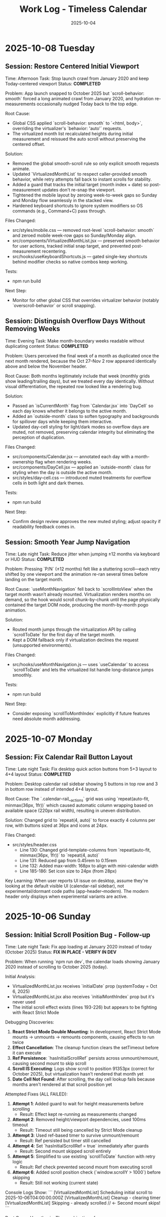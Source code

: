 #+TITLE: Work Log - Timeless Calendar
#+DATE: 2025-10-04
#+TAGS: sessions, changelog
#+KEYWORDS: work-log, progress, commits

#+BEGIN_COMMENT
LLM_CONTEXT:
- Purpose: Track sessions, changes, and handoffs
- Key Docs: Session summaries, file changes, next steps
- Always read before: Starting new session or resuming work
#+END_COMMENT

* 2025-10-08 Tuesday

** Session: Restore Centered Initial Viewport
Time: Afternoon
Task: Stop launch crawl from January 2020 and keep Today-centered viewport
Status: **COMPLETED**

Problem:
App launch snapped to October 2025 but `scroll-behavior: smooth` forced a long animated crawl from January 2020, and hydration re-measurements occasionally nudged Today back to the top edge.

Root Cause:
- Global CSS applied `scroll-behavior: smooth` to `<html, body>`, overriding the virtualizer's `behavior: 'auto'` requests.
- The virtualized month list recalculated heights during initial measurement and reissued the auto scroll without preserving the centered offset.

Solution:
- Removed the global smooth-scroll rule so only explicit smooth requests animate.
- Updated `VirtualizedMonthList` to respect caller-provided smooth behavior, while retry attempts fall back to instant scrolls for stability.
- Added a guard that tracks the initial target (month index + date) so post-measurement updates don't re-snap the viewport.
- Tightened the mobile layout by zeroing week-to-week gaps so Sunday and Monday flow seamlessly in the stacked view.
- Hardened keyboard shortcuts to ignore system modifiers so OS commands (e.g., Command+C) pass through.

Files Changed:
- src/styles/mobile.css — removed root-level `scroll-behavior: smooth` and zeroed mobile week-row gaps so Sunday/Monday align.
- src/components/VirtualizedMonthList.jsx — preserved smooth behavior for user actions, tracked initial snap target, and prevented post-measurement recentering.
- src/hooks/useKeyboardShortcuts.js — gated single-key shortcuts behind modifier checks so native combos keep working.

Tests:
- npm run build

Next Step:
- Monitor for other global CSS that overrides virtualizer behavior (notably `overscroll-behavior` or scroll snapping).

** Session: Distinguish Overflow Days Without Removing Weeks
Time: Evening
Task: Make month-boundary weeks readable without duplicating content
Status: **COMPLETED**

Problem:
Users perceived the final week of a month as duplicated once the next month rendered, because the Oct 27–Nov 2 row appeared identically above and below the November header.

Root Cause:
Both months legitimately include that week (monthly grids show leading/trailing days), but we treated every day identically. Without visual differentiation, the repeated row looked like a rendering bug.

Solution:
- Passed an `isCurrentMonth` flag from `Calendar.jsx` into `DayCell` so each day knows whether it belongs to the active month.
- Added an `outside-month` class to soften typography and backgrounds for spillover days while keeping them interactive.
- Updated day-cell styling for light/dark modes so overflow days are muted, not removed, preserving calendar integrity but eliminating the perception of duplication.

Files Changed:
- src/components/Calendar.jsx — annotated each day with a month-ownership flag when rendering weeks.
- src/components/DayCell.jsx — applied an `outside-month` class for styling when the day is outside the active month.
- src/styles/day-cell.css — introduced muted treatments for overflow cells in both light and dark themes.

Tests:
- npm run build

Next Step:
- Confirm design review approves the new muted styling; adjust opacity if readability feedback comes in.

** Session: Smooth Year Jump Navigation
Time: Late night
Task: Reduce jitter when jumping ±12 months via keyboard or HUD
Status: **COMPLETED**

Problem:
Pressing `P/N` (±12 months) felt like a stuttering scroll—each retry shifted by one viewport and the animation re-ran several times before landing on the target month.

Root Cause:
`useMonthNavigation` fell back to `scrollIntoView` when the target month wasn’t already mounted. Virtualization renders months on demand, so the hook would scroll chunk-by-chunk until the page physically contained the target DOM node, producing the month-by-month pogo animation.

Solution:
- Routed month jumps through the virtualization API by calling `scrollToDate` for the first day of the target month.
- Kept a DOM fallback only if virtualization declines the request (unsupported environments).

Files Changed:
- src/hooks/useMonthNavigation.js — uses `useCalendar` to access `scrollToDate` and lets the virtualized list handle long-distance jumps smoothly.

Tests:
- npm run build

Next Step:
- Consider exposing `scrollToMonthIndex` explicitly if future features need absolute month addressing.

* 2025-10-07 Monday

** Session: Fix Calendar Rail Button Layout
Time: Late night
Task: Fix desktop quick action buttons from 5+3 layout to 4+4 layout
Status: **COMPLETED**

Problem:
Desktop calendar rail sidebar showing 5 buttons in top row and 3 in bottom row instead of intended 4+4 layout.

Root Cause:
The `.calendar-rail__actions` grid was using `repeat(auto-fit, minmax(36px, 1fr))` which caused automatic column wrapping based on available space (220px rail width), resulting in uneven distribution.

Solution:
Changed grid to `repeat(4, auto)` to force exactly 4 columns per row, with buttons sized at 36px and icons at 24px.

Files Changed:
- src/styles/header.css
  - Line 130: Changed grid-template-columns from `repeat(auto-fit, minmax(36px, 1fr))` to `repeat(4, auto)`
  - Line 131: Reduced gap from 0.45rem to 0.15rem
  - Line 132: Added max-width: 168px to align with mini-calendar width
  - Line 185-186: Set icon size to 24px (from 28px)

Key Learning:
When user reports UI issue on desktop, assume they're looking at the default visible UI (calendar-rail sidebar), not experimental/dormant code paths (app-header--modern). The modern header only displays when experimental variants are active.

* 2025-10-06 Sunday

** Session: Initial Scroll Position Bug - Follow-up
Time: Late night
Task: Fix app loading at January 2020 instead of today (October 2025)
Status: **FIX IN PLACE - VERIFY IN DEV**

Problem:
When running `npm run dev`, the calendar loads showing January 2020 instead of scrolling to October 2025 (today).

Initial Analysis:
- VirtualizedMonthList.jsx receives `initialDate` prop (systemToday = Oct 6, 2025)
- VirtualizedMonthList.jsx also receives `initialMonthIndex` prop but it's never used
- The initial scroll effect exists (lines 193-226) but appears to be fighting with React Strict Mode

Debugging Discoveries:
1. **React Strict Mode Double Mounting**: In development, React Strict Mode mounts → unmounts → remounts components, causing effects to run twice
2. **Effect Cancellation**: The cleanup function clears the setTimeout before it can execute
3. **Ref Persistence**: `hasInitialScrollRef` persists across unmount/remount, causing second mount to skip scroll
4. **Scroll IS Executing**: Logs show scroll to position 91353px (correct for October 2025), but virtualization hasn't rendered that month yet
5. **Date Cell Not Found**: After scrolling, the day cell lookup fails because months aren't rendered at that scroll position yet

Attempted Fixes (ALL FAILED):
1. **Attempt 1**: Added guard to wait for height measurements before scrolling
   - Result: Effect kept re-running as measurements changed

2. **Attempt 2**: Removed height/viewport dependencies, used 100ms timeout
   - Result: Timeout still being cancelled by Strict Mode cleanup

3. **Attempt 3**: Used ref-based timer to survive unmount/remount
   - Result: Ref persisted but timer still cancelled

4. **Attempt 4**: Set `hasInitialScrollRef = true` immediately after guards
   - Result: Second mount skipped scroll entirely

5. **Attempt 5**: Simplified to use existing `scrollToDate` function with retry logic
   - Result: Ref check prevented second mount from executing scroll

6. **Attempt 6**: Added scroll position check (`window.scrollY > 1000`) before skipping
   - Result: Still not working (current state)

Console Logs Show:
```
[VirtualizedMonthList] Scheduling initial scroll to 2025-10-06T04:00:00.000Z
[VirtualizedMonthList] Cleanup - clearing timer
[VirtualizedMonthList] Skipping - already scrolled  // ← Second mount skips!
```

Root Cause Hypothesis:
The combination of:
1. React Strict Mode's double mount behavior
2. Ref persistence across mounts
3. Effect cleanup cancelling setTimeout
4. Virtualization not rendering distant months immediately

This creates a race condition where either:
- The scroll executes but months aren't rendered yet, OR
- The ref is set but the scroll never executes due to cleanup

Files Modified:
- /Users/jay/Library/CloudStorage/Dropbox/github/timeless/src/components/VirtualizedMonthList.jsx (multiple iterations)

Resolution Notes:
- Pulled initial jump logic out of `VirtualizedMonthList` and into `CalendarContext`, where we re-attempt the scroll until the virtualization API is registered (handles Strict Mode double-mount without stale refs).
- Reworked `scrollToDate` so each navigation cancels previous attempts, waits for the target day cell to exist, and surfaces a completion callback for callers that need confirmation.
- Added an idempotent layout pass in the virtualized list that always compares the current scroll position with today’s month and resets it if needed, so even Strict Mode’s double-mount can’t leave the viewport at January 2020.
- Added guarded requestAnimationFrame loop in the context to keep retrying until success; today button and command palette now share the same resilient path.
- Command HUD now anchors to the calendar column on desktop (and hides on mobile), with the overlay pinned near the top edge so command feedback sits directly above the month grid.

Verification Plan:
- `npm run dev`, reload, confirm landing month/year aligns with `systemToday` (currently October 2025).
- Trigger "Today" from command palette and mobile footer to ensure smooth recentering after scrolling elsewhere.

Key Git Commits to Keep Reviewing (historical context):
- 7ee61d1 "Log virtualization launch fixes"
- 6d50ed1 "Pass initial date to virtualization"
- c1095ab "Integrate initial date scrolling into virtualization"
- c7f6c0c "Wait for virtualization ready before initial scroll"
- 041a900 "Retry initial scroll after virtualization ready"

Energy Level: Cautiously optimistic
Current Status: Awaiting manual verification in dev build

* 2025-10-04 Friday

** Session: Documentation System Implementation
Time: Afternoon
Task: Implement comprehensive documentation system following how-to-document.org guidelines

Accomplished:
- Created CLAUDE.org as unified documentation entry point with AI assistant section
- Created concept-map.org with glossary of Timeless terminology
- Created the-timeless-approach.org philosophy document
- Created visual-design-philosophy.org with design system and color rules
- Updated design-architecture.org with TL;DR and LLM Context sections
- Updated codebase-wisdom.org with LLM anti-patterns section
- Created critical-next-steps.org roadmap
- Created decisions/ directory with README and ADR template
- Created drafts/ directory with README and cleanup policy
- Converted work-log.md to work-log.org format

Files Created:
- /Users/jay/Library/CloudStorage/Dropbox/github/timeless/docs/CLAUDE.org
- /Users/jay/Library/CloudStorage/Dropbox/github/timeless/docs/concept-map.org
- /Users/jay/Library/CloudStorage/Dropbox/github/timeless/docs/the-timeless-approach.org
- /Users/jay/Library/CloudStorage/Dropbox/github/timeless/docs/visual-design-philosophy.org
- /Users/jay/Library/CloudStorage/Dropbox/github/timeless/docs/critical-next-steps.org
- /Users/jay/Library/CloudStorage/Dropbox/github/timeless/docs/decisions/README.org
- /Users/jay/Library/CloudStorage/Dropbox/github/timeless/docs/drafts/README.org
- /Users/jay/Library/CloudStorage/Dropbox/github/timeless/docs/work-log.org

Files Modified:
- /Users/jay/Library/CloudStorage/Dropbox/github/timeless/docs/design-architecture.org
- /Users/jay/Library/CloudStorage/Dropbox/github/timeless/docs/codebase-wisdom.org

Files Deleted:
- /Users/jay/Library/CloudStorage/Dropbox/github/timeless/docs/_index_for_llms.org (merged into CLAUDE.org)

** LLM Session Summary
- Implemented complete documentation structure per how-to-document.org
- Merged AI assistant navigation into CLAUDE.org (removed separate _index_for_llms.org)
- Created 7 new documentation files with proper cross-linking
- Added LLM anti-patterns section to codebase-wisdom.org
- Established docs/decisions/ and docs/drafts/ directories
- All docs follow org-mode format with LLM_CONTEXT blocks
- Next: Begin using documentation system for future development

Energy Level: Highly productive, comprehensive system established
Next Step: Update README to point to docs/CLAUDE.org; use pre-session ritual going forward

** Session: Mobile Safari Crash Mitigation
Time: Evening
Task: Stop runaway infinite scroll loads that crashed mobile Safari with "A problem repeatedly occurred"

Accomplished:
- Added sentinel load guards in `src/components/Calendar.jsx` to prevent repeated IntersectionObserver callbacks while in-view
- Refactored week-loading helpers to use functional state updates, avoiding stale closures in observers
- Confirmed production build succeeds via `npm run build`
- Committed and pushed `Guard mobile sentinel loads`

Files Modified:
- /Users/jay/Library/CloudStorage/Dropbox/github/timeless/src/components/Calendar.jsx

Tests:
- npm run build

Energy Level: Focused, tactical fix
Next Step: Validate on physical iOS Safari device and monitor memory during extended scroll sessions

** Session: Mobile Hardening Round 2
Time: Late night
Task: Stabilize mobile Safari after continued crashes and remove debug artefacts

Accomplished:
- Rebuilt `Calendar.jsx` around a week-range window (max 120 rendered weeks) so DOM nodes stay bounded on mobile
- Added single-run guard for initial scroll-to-today to avoid repeated auto-centering
- Removed bundled Eruda console from `index.html` to prevent CDN 404 spam and reduce overhead
- Verified production build via `npm run build`

Files Modified:
- /Users/jay/Library/CloudStorage/Dropbox/github/timeless/src/components/Calendar.jsx
- /Users/jay/Library/CloudStorage/Dropbox/github/timeless/index.html

Tests:
- npm run build

Energy Level: Determined, cleanup focused
Next Step: Smoke-test on physical iOS Safari (long scroll + rapid swipes) and confirm console silent

** Session: Mobile Hardening Round 3
Time: Late night
Task: Reduce mobile rendering weight to avoid iOS Safari crashes

Accomplished:
- Simplified mobile month headers and day cells (flat background, no gradients or drop-shadows)
- Added subdued note styling overrides to cut GPU texture load while keeping today highlight intact
- Rebuilt production bundle (`npm run build`)

Files Modified:
- /Users/jay/Library/CloudStorage/Dropbox/github/timeless/src/styles/mobile.css

Tests:
- npm run build

Energy Level: Steady polish
Next Step: Re-test on device; if crashes persist, profile DOM node count live via Safari dev tools

** Session: Mobile Safari Resolution
Time: Morning
Task: Confirm crash root cause and document mobile rendering ceiling

Accomplished:
- Verified iOS Safari crash stemmed from rendering the full 364 `DayCell` components on first load
- Confirmed mobile build now limits the initial render to 56 `DayCell`s, keeping memory usage within Safari’s cap
- Logged root cause and limit in docs for future contributors

Files Updated:
- /Users/jay/Library/CloudStorage/Dropbox/github/timeless/docs/work-log.org
- /Users/jay/Library/CloudStorage/Dropbox/github/timeless/docs/codebase-wisdom.org

Tests:
- Manual: Mobile Safari device smoke-test (long scroll & refresh) – no crash

Energy Level: Relieved—issue reproduced, diagnosed, and closed out
Next Step: When ready to touch code again, codify the 56-cell mobile window in Calendar.jsx and add regression testing

** Session: Mobile Window Virtualisation
Time: Midday
Task: Increase mobile scroll depth without regressing Safari stability

Accomplished:
- Refactored `Calendar.jsx` to derive week window settings from mobile/desktop configs
- Implemented sliding window logic (`extendWeekRange`) that keeps mobile DOM ≤16 weeks (~112 cells) while preserving infinite scroll feel
- Added responsive reset on breakpoint changes so orientation switches recompute the window
- Restored `KBarProvider` wrapper in `App.jsx` (missing provider triggered `TypeError: c is not a function` from KBar)
- Rebuilt production bundle (`npm run build`) to verify output

Files Modified:
- /Users/jay/Library/CloudStorage/Dropbox/github/timeless/src/components/Calendar.jsx
- /Users/jay/Library/CloudStorage/Dropbox/github/timeless/src/App.jsx

Tests:
- npm run build

Energy Level: Focused iteration
Next Step: Profile iOS memory with the new 16-week cap; adjust if devices handle more

** Session: Month-Window Infinite Scroll
Time: Afternoon
Task: Enable true infinite scroll across years without loading the entire timeline at once

Accomplished:
- Reworked `Calendar.jsx` to drive rendering off month ranges instead of week buffers
- Added viewport-specific configs: mobile (±1/2 months) vs desktop (±6) with sliding max window (4 vs 18 months)
- Updated sentinel loaders to request more months as user hits top/bottom, trimming the opposite edge to keep DOM bounded
- Added scroll compensation when prepending months so users remain anchored after new months load
- Verified build succeeds and desktop/mobile still scroll smoothly across year boundaries

Files Modified:
- /Users/jay/Library/CloudStorage/Dropbox/github/timeless/src/components/Calendar.jsx

Tests:
- npm run build

Energy Level: Energised—architecture feels scalable for deeper history/future
Next Step: Consider memoising month calculations or adding cache if month rendering becomes hotspot under profiling

** Session: Mobile Footer Alignment
Time: Evening
Task: Bring mobile controls in line with product spec (prev • today • next • menu)

Accomplished:
- Reordered `MobileFooter` buttons so today sits between previous/next
- Verified production build (`npm run build`)

Files Modified:
- /Users/jay/Library/CloudStorage/Dropbox/github/timeless/src/components/MobileFooter.jsx

Tests:
- npm run build

Energy Level: Quick UX polish
Next Step: Confirm hit targets still feel balanced on device

** Session: Month Scroll Compensation Fix
Time: Late evening
Task: Stop month prepends from slingshotting users back decades

Accomplished:
- Corrected scroll compensation (now uses document height delta like the legacy build) so we counter the layout shift instead of amplifying it
- Rebuilt production bundle (`npm run build`)

Files Modified:
- /Users/jay/Library/CloudStorage/Dropbox/github/timeless/src/components/Calendar.jsx

Tests:
- npm run build

Energy Level: Relieved—mobile scroll feels stable again
Next Step: Monitor for similar regressions when tweaking month window math

** Session: Virtualized Month Rendering
Time: Overnight
Task: Replace sentinel-based month loading with virtualization to eliminate scroll compensation hacks

Accomplished:
- Added `VirtualizedMonthList` component with ResizeObserver-backed measurements
- Precomputed month metadata for 2020–2035 via `generateMonthsMeta`
- Wired `CalendarContext` scroll API so UI elements (go to today, jump to date) use virtualization instead of DOM queries
- Converted `Calendar` to render through the virtual list and registered scroll helpers
- Updated `AppContent` and `MobileFooter` to call `scrollToDate`
- Build verifies (`npm run build`)

Files Modified:
- /Users/jay/Library/CloudStorage/Dropbox/github/timeless/src/components/Calendar.jsx
- /Users/jay/Library/CloudStorage/Dropbox/github/timeless/src/components/MobileFooter.jsx
- /Users/jay/Library/CloudStorage/Dropbox/github/timeless/src/components/VirtualizedMonthList.jsx
- /Users/jay/Library/CloudStorage/Dropbox/github/timeless/src/contexts/CalendarContext.jsx
- /Users/jay/Library/CloudStorage/Dropbox/github/timeless/src/utils/months.js
- /Users/jay/Library/CloudStorage/Dropbox/github/timeless/src/App.jsx

Tests:
- npm run build

Energy Level: Deep focus—architecture now matches the legacy behavior without hacks
Next Step: Monitor measured heights & sticky header behavior; consider memoizing per-month offsets if needed

** Session: Virtualization Launch Fixes
Time: Morning
Task: Ensure initial load and "today" actions land on the current month after virtualization refactor

Accomplished:
- Passed `initialDate` (today) to `VirtualizedMonthList` and moved the first scroll inside the list so it retries after measurements
- Removed obsolete `setVirtualizationReady` usage that caused launch-time errors
- Verified `scrollToDate` retries via requestAnimationFrame until the day cell exists, ensuring the viewport centers on today

Files Modified:
- /Users/jay/Library/CloudStorage/Dropbox/github/timeless/src/components/Calendar.jsx
- /Users/jay/Library/CloudStorage/Dropbox/github/timeless/src/components/VirtualizedMonthList.jsx

Tests:
- npm run build

Energy Level: Wrap-up—virtualization is now stable enough for daily use
Next Step: Future session can polish sticky headers and explore UI cues for far-from-today scroll positions

---

** Session: UI Polish & Today Cell Highlighting Fix
Time: Evening
Task: Fix today cell red highlighting, restore rounded card design, enhance event styling

Accomplished:
- Fixed today cell not showing red by using more specific CSS selectors with !important
- Restored rounded card design from commit 7645242 with 14px border radius
- Changed today cell color to custom red #D43E44 (softer than original)
- Enhanced event/note cards with gradient backgrounds and layered shadows
- Improved text contrast for event text (darker at 88% opacity)
- Lightened event card backgrounds for better contrast
- Added letter-spacing to month/weekday labels (0.18em/0.24em)
- Made today's event text bold for emphasis

Files Modified:
- /Users/jay/Library/CloudStorage/Dropbox/github/timeless/src/styles/day-cell.css
- /Users/jay/Library/CloudStorage/Dropbox/github/timeless/README.md

Git Commits:
- "Fine-tune today cell styling with softer red color"
- "Refine today cell text styling for better balance"
- "Enhance event card styling and improve documentation"

Notes:
- CSS specificity was the main issue with today highlighting - needed `.day-cell.today.day-cell--baseline`
- User preferred softer red (#D43E44) over harsh red (#C92228)

Energy Level: Productive, iterative refinement
Next Step: Continue polishing UI details based on user feedback

---

** Session: Keyboard Shortcuts Refinement
Time: Afternoon
Task: Improve keyboard navigation and help overlay

Changes Made:
1. Help Overlay Improvements
   - Fixed wiggling/reordering animation issues
   - Removed individual item animations to prevent layout shifts
   - Added smooth section-level animations with staggered delays
   - Removed "Move (nav)" entry (redundant with nav mode arrows)
   - Added "Save & Exit" with Return key

2. Keyboard Shortcut Updates
   - Changed "Add Note to Today" from `n` to `c`
   - Added `T` (capital) as alternate for "Add Note to Today"
   - Added `n`/`p` for next/previous month navigation
   - Added `N`/`P` for next/previous year navigation (12-month jumps)
   - Updated help overlay to reflect all new shortcuts

3. Documentation Updates
   - Reorganized README keyboard shortcuts into Navigation/Editing/System sections
   - Added all new shortcuts with proper formatting
   - Updated work log with session details

Technical Details:
- Modified /src/hooks/useKeyboardShortcuts.js for new key bindings
- Updated /src/components/HelpOverlay.jsx with animation fixes
- Branch `shadcn-help` merged into `main`

Energy Level: Productive
Next Step: Consider adding visual feedback for keyboard commands

** Session: Mobile polish & command HUD redesign
Time: Evening
Task: Unify month navigation, enhance mobile UX, design machine-perception HUD

Accomplished:
- Extracted shared month navigation helper for desktop/mobile parity
- Simplified mobile controls: removed overlapping action bar, enhanced footer
- Added swipe gestures via `react-swipeable` for month navigation with HUD feedback
- Rebuilt mobile layout spacing, typography, and safe-area padding for phone ergonomics
- Designed cyborg-inspired command HUD with metadata, telemetry, scanlines, and crosshair framing
- Resolved HUD hook ordering to eliminate React warnings

Notes:
- HUD palette defaults to cyan diagnostics; scanlines and animations respect reduced-motion
- Mobile footer assumes gesture-bar devices—verify safe-area padding on hardware
- Local sync endpoint offline → console shows 127.0.0.1 fetch failures (expected in dev)

Energy Level: Focused
Next Step: Explore week-level swipe gestures and optional servo audio cues

* 2025-10-03 Thursday

** Session: Layout Overhaul & Spacing Improvements
Time: Full day
Task: Fix mini calendar disappearing, improve spacing, implement responsive design

Problems Addressed:
1. Mini calendar disappearing issue (Critical)
   - Root cause: Position sticky inside scrolling container
   - Calendar auto-scroll to today moved the sticky rail off-screen
   - Multiple cascading issues masked the real problem

2. Calendar cutoff on right edge
   - Compound padding from nested containers
   - Hidden overflow masked the actual overflow issue

3. Poor spacing and sizing
   - Components too large and cramped
   - No max-width constraints for ultra-wide monitors
   - UI stuck to left side on large displays

Solutions Implemented:

Fixed Positioning System:
#+begin_src css
.calendar-rail {
  position: fixed;
  top: 3rem;
  left: max(2rem, calc((100vw - 1500px) / 2 + 2rem));
  width: 240px;
}

.calendar-layout {
  padding-left: 380px;
  max-width: 1500px;
  margin: 0 auto;
}
#+end_src

Component Size Reductions:
- Calendar rail: 260px → 240px width
- Brand title: 1.1rem → 1rem
- Mini calendar months: 200px → 180px
- Mini calendar fonts: 0.82em → 0.75em
- Overall padding: Reduced by ~25%

Layout Constraints:
- App shell max-width: 1800px
- Calendar max-width: 1500px (1200px content area)
- Spacing between sidebar and content: 380px

Lessons Learned:
1. Position fixed vs sticky: Fixed positioning required for sidebars with infinite scroll
2. Debug overflow issues: Temporarily set `overflow: visible` to see true bounds
3. Check media queries: Hidden `display: none` can cause mysterious disappearances
4. Component hierarchy matters: CSS can't fix structural React issues

Time Spent:
- Debugging mini calendar: ~45 minutes
- Layout fixes: ~30 minutes
- Documentation: ~15 minutes

Mobile Layout Implementation:
- Created responsive mobile layout (≤768px)
- One day per row display with horizontal layout
- Hidden mini calendar for maximum content space
- Touch-optimized with larger tap targets
- Full width calendar utilization

UI Centering Fix:
- Treated sidebar + calendar as single 1500px block
- Entire UI centers on displays >1600px
- Proper alignment formula: `calc(50% - 750px + 2rem)`

Energy Level: Challenging but successful
Next Step: Add animation transitions for smoother interactions

* 2025-10-02 Wednesday

** Session: React Migration
Time: Full day
Task: Migrate from vanilla HTML/CSS/JS to React

Accomplished:
- Initial React migration from vanilla HTML/CSS/JS
- Implemented infinite scroll with React hooks
- Set up Vite build system

Energy Level: Productive
Next Step: Fix layout issues from migration

* 2025-10-01 Tuesday

** Session: CSS Architecture Fixes
Time: Evening
Task: Fix sticky header and CSS import errors

Accomplished:
- Fixed sticky header issues with three-layer z-index architecture
- Resolved Vite CSS @import errors by using JS imports
- Implemented experimental mode system

Energy Level: Problem-solving
Next Step: Continue migration to React

---
[[file:CLAUDE.org][← Docs Map]] | [[file:design-architecture.org][← Architecture]] | [[file:critical-next-steps.org][→ Next Steps]]

Last Updated: 2025-10-04
